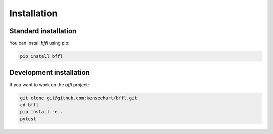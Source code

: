 Installation
============

Standard installation
---------------------

You can install `bffl` using pip:

.. code-block:: bash

    pip install bffl

Development installation
------------------------

If you want to work on the `bffl` project:

.. code-block:: bash

    git clone git@github.com:kenseehart/bffl.git
    cd bffl
    pip install -e .
    pytest